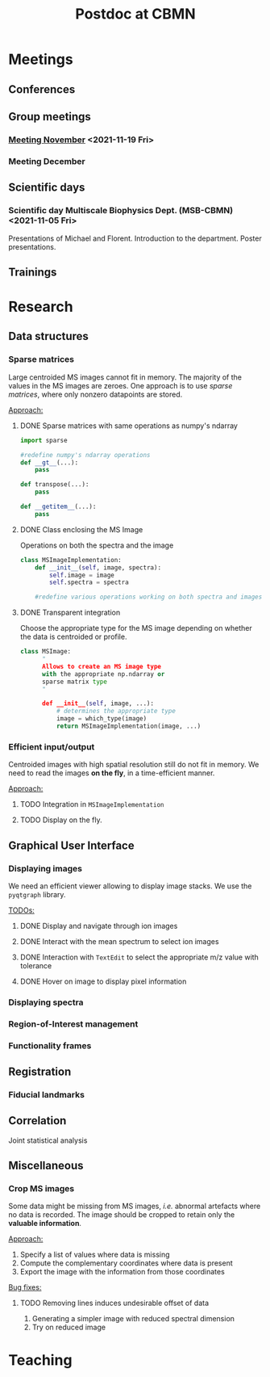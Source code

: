 #+TITLE: Postdoc at CBMN

#+attr_html: :width 500px :align left
[[file:fig/rate.png]]

* Meetings
** Conferences
** Group meetings
*** [[file:meetings/meeting2021_11_19.org][Meeting November]] <2021-11-19 Fri>
*** Meeting December
** Scientific days
*** Scientific *day* Multiscale Biophysics Dept. (MSB-CBMN) <2021-11-05 Fri>
Presentations of Michael and Florent.
Introduction to the department.
Poster presentations.

**  Trainings
* Research
** Data structures
*** Sparse matrices
Large centroided MS images cannot fit in memory. The majority of the values in the MS images are zeroes. One approach is to use /sparse matrices/, where only nonzero datapoints are stored.

_Approach:_
**** DONE Sparse matrices with same operations as numpy's ndarray
CLOSED: <2021-10-01 Fri 12:05>

#+begin_src python
  import sparse

  #redefine numpy's ndarray operations
  def __gt__(...):
      pass

  def transpose(...):
      pass

  def __getitem__(...):
      pass
#+end_src
**** DONE Class enclosing the MS Image
CLOSED: <2021-10-08 Fri 12:19>

Operations on both the spectra and the image
#+begin_src python
  class MSImageImplementation:
      def __init__(self, image, spectra):
          self.image = image
          self.spectra = spectra

      #redefine various operations working on both spectra and images

#+end_src
**** DONE Transparent integration
CLOSED: <2021-10-29 Fri 12:05>

 Choose the appropriate type for the MS image depending on whether the data is centroided or profile.
#+begin_src python
  class MSImage:
        "
        Allows to create an MS image type
        with the appropriate np.ndarray or
        sparse matrix type
        "

        def __init__(self, image, ...):
            # determines the appropriate type
            image = which_type(image)
            return MSImageImplementation(image, ...)
#+end_src

*** Efficient input/output
Centroided images with high spatial resolution still do not fit in memory.
We need to read the images *on the fly*, in a time-efficient manner.

_Approach:_
**** TODO Integration in  ~MSImageImplementation~
**** TODO Display on the fly.
** Graphical User Interface
*** Displaying images
We need an efficient viewer allowing to display image stacks.
We use the ~pyqtgraph~ library.

_TODOs:_
**** DONE Display and navigate through ion images
CLOSED: [2021-09-22 Wed 16:14]
**** DONE Interact with the mean spectrum to select ion images
CLOSED: [2021-10-19 Tue 16:15]
**** DONE Interaction with ~TextEdit~ to select the appropriate m/z value with tolerance
CLOSED: [2021-10-19 Tue 16:22]
**** DONE Hover on image to display pixel information
CLOSED: [2021-10-24 Sun 16:24]
*** Displaying spectra
*** Region-of-Interest management

*** Functionality frames

** Registration
*** Fiducial landmarks

** Correlation
Joint statistical analysis
** Miscellaneous
*** Crop MS images
Some data might be missing from MS images, /i.e./ abnormal artefacts where no data is recorded. The image should be cropped to retain only the *valuable information*.

_Approach:_
1) Specify a list of values where data is missing
2) Compute the complementary coordinates where data is present
3) Export the image with the information from those coordinates

_Bug fixes:_
**** TODO Removing lines induces undesirable offset of data
:LOGBOOK:
CLOCK: [2021-11-04 Thu 15:27]
:END:
1) Generating a simpler image with reduced spectral dimension
2) Try on reduced image

* Teaching
